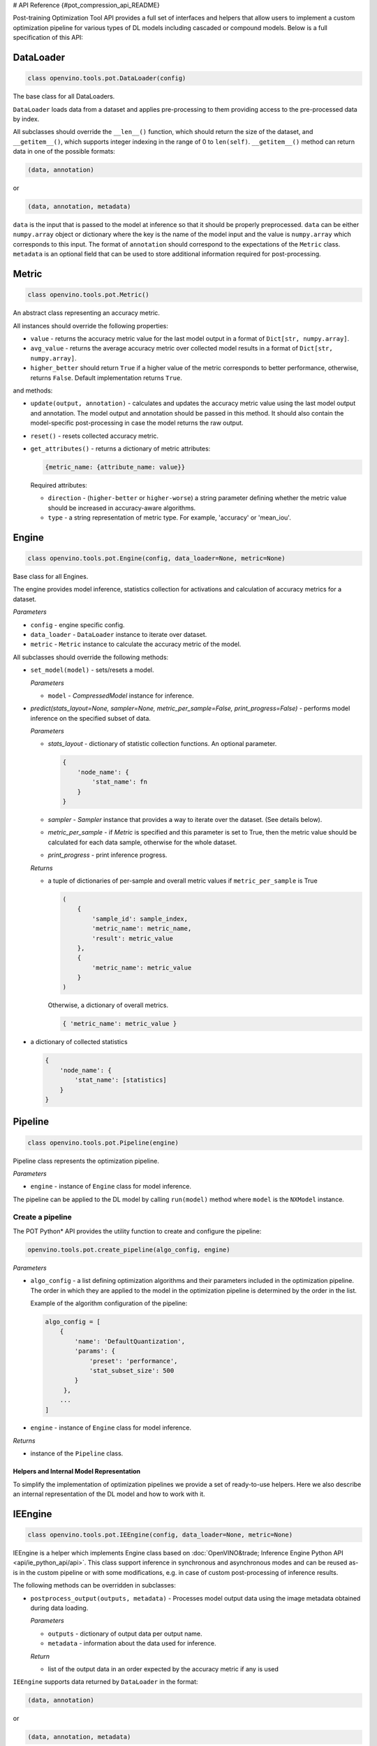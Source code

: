 # API Reference  {#pot_compression_api_README}


Post-training Optimization Tool API provides a full set of interfaces and helpers that allow users to implement a custom optimization pipeline for various types of DL models including cascaded or compound models. Below is a full specification of this API:

DataLoader
++++++++++++++++++++

.. code-block:: sh

   class openvino.tools.pot.DataLoader(config)


The base class for all DataLoaders.

``DataLoader`` loads data from a dataset and applies pre-processing to them providing access to the pre-processed data 
by index. 

All subclasses should override the ``__len__()`` function, which should return the size of the dataset, and ``__getitem__()``, 
which supports integer indexing in the range of 0 to ``len(self)``. ``__getitem__()`` method can return data in one of the possible formats:

.. code-block:: sh

   (data, annotation)


or

.. code-block:: sh

   (data, annotation, metadata)


``data`` is the input that is passed to the model at inference so that it should be properly preprocessed. ``data`` can be either ``numpy.array`` object or dictionary where the key is the name of the model input and the value is ``numpy.array`` which corresponds to this input. The format of ``annotation`` should correspond to the expectations of the ``Metric`` class. ``metadata`` is an optional field that can be used to store additional information required for post-processing.

Metric
++++++++++++++++++++

.. code-block:: sh

   class openvino.tools.pot.Metric()


An abstract class representing an accuracy metric.

All instances should override the following properties:

- ``value`` - returns the accuracy metric value for the last model output in a format of ``Dict[str, numpy.array]``.
- ``avg_value`` - returns the average accuracy metric over collected model results in a format of ``Dict[str, numpy.array]``.
- ``higher_better`` should return ``True`` if a higher value of the metric corresponds to better performance, otherwise, returns ``False``. Default implementation returns ``True``.

and methods:

- ``update(output, annotation)`` - calculates and updates the accuracy metric value using the last model output and annotation. The model output and annotation should be passed in this method. It should also contain the model-specific post-processing in case the model returns the raw output.
- ``reset()`` - resets collected accuracy metric.
- ``get_attributes()`` - returns a dictionary of metric attributes:

  .. code-block:: sh

     {metric_name: {attribute_name: value}}


  Required attributes:

  - ``direction`` - (``higher-better`` or ``higher-worse``) a string parameter defining whether the metric value should be increased in accuracy-aware algorithms.
  - ``type`` - a string representation of metric type. For example, 'accuracy' or 'mean_iou'.

Engine
++++++++++++++++++++

.. code-block:: sh

   class openvino.tools.pot.Engine(config, data_loader=None, metric=None)

Base class for all Engines.

The engine provides model inference, statistics collection for activations and calculation of accuracy metrics for a dataset.

*Parameters*

- ``config`` - engine specific config.
- ``data_loader`` - ``DataLoader`` instance to iterate over dataset.
- ``metric`` - ``Metric`` instance to calculate the accuracy metric of the model.

All subclasses should override the following methods:

- ``set_model(model)`` - sets/resets a model.

  *Parameters*

  - ``model`` - `CompressedModel` instance for inference.

- `predict(stats_layout=None, sampler=None, metric_per_sample=False, print_progress=False)` - performs model inference on the specified subset of data.

  *Parameters*

  - `stats_layout` - dictionary of statistic collection functions. An optional parameter.

    .. code-block:: sh

       {
           'node_name': {
               'stat_name': fn
           }
       }

  - `sampler` - `Sampler` instance that provides a way to iterate over the dataset. (See details below).
  - `metric_per_sample` - if `Metric` is specified and this parameter is set to True, then the metric value should be 
    calculated for each data sample, otherwise for the whole dataset.
  - `print_progress` - print inference progress.

  *Returns*

  - a tuple of dictionaries of per-sample and overall metric values if ``metric_per_sample`` is True

    .. code-block:: sh

       (
           {
               'sample_id': sample_index,
               'metric_name': metric_name,
               'result': metric_value
           },
           {
               'metric_name': metric_value
           }
       )


    Otherwise, a dictionary of overall metrics.

    .. code-block:: sh

       { 'metric_name': metric_value }


- a dictionary of collected statistics

  .. code-block:: sh

     {
         'node_name': {
             'stat_name': [statistics]
         }
     }


Pipeline
++++++++++++++++++++

.. code-block:: sh

   class openvino.tools.pot.Pipeline(engine)


Pipeline class represents the optimization pipeline.

*Parameters*

- ``engine`` - instance of ``Engine`` class for model inference.

The pipeline can be applied to the DL model by calling ``run(model)`` method where ``model`` is the ``NXModel`` instance.

Create a pipeline
--------------------

The POT Python* API provides the utility function to create and configure the pipeline:

.. code-block:: sh

   openvino.tools.pot.create_pipeline(algo_config, engine)


*Parameters*

- ``algo_config`` - a list defining optimization algorithms and their parameters included in the optimization pipeline. 
  The order in which they are applied to the model in the optimization pipeline is determined by the order in the list.

  Example of the algorithm configuration of the pipeline:

  .. code-block:: sh

     algo_config = [
         {
             'name': 'DefaultQuantization',
             'params': {
                 'preset': 'performance',
                 'stat_subset_size': 500
             }
          },
         ...
     ]


- ``engine`` - instance of ``Engine`` class for model inference.

*Returns*

- instance of the ``Pipeline`` class.

Helpers and Internal Model Representation
#########################################

To simplify the implementation of optimization pipelines we provide a set of ready-to-use helpers. Here we also 
describe an internal representation of the DL model and how to work with it.

IEEngine
++++++++++++++++++++

.. code-block:: sh

   class openvino.tools.pot.IEEngine(config, data_loader=None, metric=None)

IEEngine is a helper which implements Engine class based on :doc:`OpenVINO&trade; Inference Engine Python API <api/ie_python_api/api>`.
This class support inference in synchronous and asynchronous modes and can be reused as-is in the custom pipeline or 
with some modifications, e.g. in case of custom post-processing of inference results.

The following methods can be overridden in subclasses:

- ``postprocess_output(outputs, metadata)`` - Processes model output data using the image metadata obtained during data loading.

  *Parameters*

  - ``outputs`` - dictionary of output data per output name.
  - ``metadata`` - information about the data used for inference.

  *Return*

  - list of the output data in an order expected by the accuracy metric if any is used

``IEEngine`` supports data returned by ``DataLoader`` in the format:

.. code-block:: sh

   (data, annotation)


or

.. code-block:: sh

   (data, annotation, metadata)


Metric values returned by a ``Metric`` instance are expected to be in the format:

- for ``value()``:

  .. code-block:: sh

     {metric_name: [metric_values_per_image]}

- for ``avg_value()``:

  .. code-block:: sh

     {metric_name: metric_value}


In order to implement a custom ``Engine`` class you may need to get familiar with the following interfaces:

CompressedModel
++++++++++++++++++++

The Python POT API provides the ``CompressedModel`` class as one interface for working with single and cascaded DL model. 
It is used to load, save and access the model, in case of the cascaded model, access each model of the cascaded model.

.. code-block:: sh

   class openvino.tools.pot.graph.nx_model.CompressedModel(**kwargs)

The CompressedModel class provides a representation of the DL model. A single model and cascaded model can be 
represented as an instance of this class. The cascaded model is stored as a list of models.

*Properties*

- ``models`` - list of models of the cascaded model.
- ``is_cascade`` - returns True if the loaded model is a cascaded model.

Read model from OpenVINO IR
++++++++++++++++++++++++++++++

The Python POT API provides the utility function to load the model from the OpenVINO&trade; Intermediate Representation (IR):

.. code-block:: sh

   openvino.tools.pot.load_model(model_config)

*Parameters*

- ``model_config`` - dictionary describing a model that includes the following attributes:
  - ``model_name`` - model name.
  - ``model`` - path to the network topology (.xml).
  - ``weights`` - path to the model weights (.bin).

  Example of ``model_config`` for a single model:

  .. code-block:: sh

     model_config = {
         'model_name': 'mobilenet_v2',
         'model': '<PATH_TO_MODEL>/mobilenet_v2.xml',
         'weights': '<PATH_TO_WEIGHTS>/mobilenet_v2.bin'
     }

  Example of ``model_config`` for a cascaded model:

  .. code-block:: sh

     model_config = {
         'model_name': 'mtcnn',
         'cascade': [
             {
                 'name': 'pnet',
                 "model": '<PATH_TO_MODEL>/pnet.xml',
                 'weights': '<PATH_TO_WEIGHTS>/pnet.bin'
             },
             {
                 'name': 'rnet',
                 'model': '<PATH_TO_MODEL>/rnet.xml',
                 'weights': '<PATH_TO_WEIGHTS>/rnet.bin'
             },
             {
                 'name': 'onet',
                 'model': '<PATH_TO_MODEL>/onet.xml',
                 'weights': '<PATH_TO_WEIGHTS>/onet.bin'
             }
         ]
     }


*Returns*

- ``CompressedModel`` instance

Save a model to IR
----------------------

The Python POT API provides the utility function to save a model in the OpenVINO&trade; Intermediate Representation (IR):

.. code-block:: sh

   openvino.tools.pot.save_model(model, save_path, model_name=None, for_stat_collection=False)


*Parameters*

- ``model`` - ``CompressedModel`` instance.
- ``save_path`` - path to save the model.
- ``model_name`` - name under which the model will be saved.
- ``for_stat_collection`` - whether the model is saved to be used for statistic collection or for inference (affects only cascaded models). If set to False, removes model prefixes from node names.

*Returns*

- list of dictionaries with paths:

  .. code-block:: sh

     [
         {
             'name': model name,
             'model': path to .xml,
             'weights': path to .bin
         },
         ...
     ]


Sampler
++++++++++++++++++++

.. code-block:: sh

   class openvino.tools.pot.samplers.Sampler(data_loader=None, batch_size=1, subset_indices=None)

Base class for all Samplers.

Sampler provides a way to iterate over the dataset.

All subclasses the ``__iter__()`` method, providing a way to iterate over the dataset, and a ``__len__()`` method 
that returns the length of the returned iterators.

*Parameters*

- ``data_loader`` - instance of ``DataLoader`` class to load data.
- ``batch_size`` - number of items in batch, default is 1.
- ``subset_indices`` - indices of samples to load. If ``subset_indices`` is set to None then the sampler will take elements from the whole dataset.

BatchSampler
++++++++++++

.. code-block:: sh

   class openvino.tools.pot.samplers.batch_sampler.BatchSampler(data_loader, batch_size=1, subset_indices=None):

Sampler provides an iterable over the dataset subset if ``subset_indices`` is specified 
or over the whole dataset with a given ``batch_size``. Returns a list of data items.


